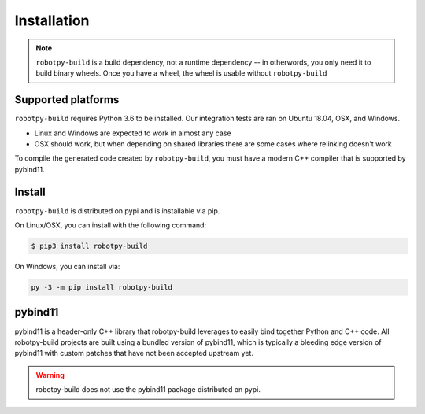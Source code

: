 Installation
============

.. note:: ``robotpy-build`` is a build dependency, not a runtime dependency --
          in otherwords, you only need it to build binary wheels. Once you have
          a wheel, the wheel is usable without ``robotpy-build``

Supported platforms
-------------------

``robotpy-build`` requires Python 3.6 to be installed. Our integration tests
are ran on Ubuntu 18.04, OSX, and Windows.

* Linux and Windows are expected to work in almost any case
* OSX should work, but when depending on shared libraries there are some cases
  where relinking doesn't work

To compile the generated code created by ``robotpy-build``, you must have a
modern C++ compiler that is supported by pybind11.

Install
-------

``robotpy-build`` is distributed on pypi and is installable via pip.

On Linux/OSX, you can install with the following command:

.. code:: sh

    $ pip3 install robotpy-build

On Windows, you can install via:

.. code:: sh

    py -3 -m pip install robotpy-build

pybind11
--------

pybind11 is a header-only C++ library that robotpy-build leverages to easily
bind together Python and C++ code. All robotpy-build projects are built using
a bundled version of pybind11, which is typically a bleeding edge version of
pybind11 with custom patches that have not been accepted upstream yet.

.. warning:: robotpy-build does not use the pybind11 package distributed on
             pypi.

